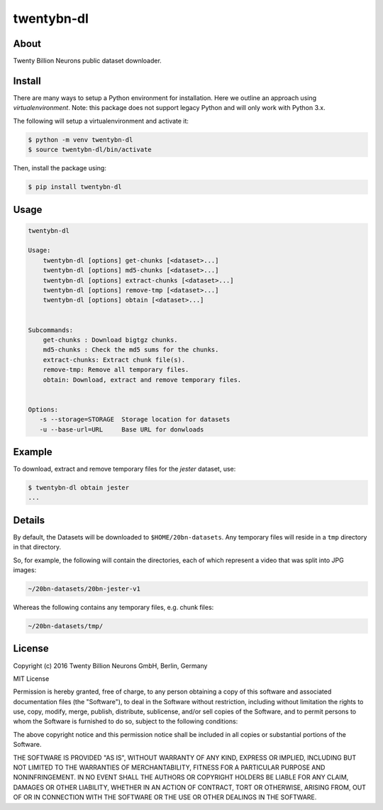 ===========
twentybn-dl
===========

About
=====

Twenty Billion Neurons public dataset downloader.

Install
=======

There are many ways to setup a Python environment for installation. Here we
outline an approach using *virtualenvironment*. Note: this package does not
support legacy Python and will only work with Python 3.x.

The following will setup a virtualenvironment and activate it:

.. code::

    $ python -m venv twentybn-dl
    $ source twentybn-dl/bin/activate

Then, install the package using:

.. code::

    $ pip install twentybn-dl

Usage
=====

.. code::

    twentybn-dl

    Usage:
        twentybn-dl [options] get-chunks [<dataset>...]
        twentybn-dl [options] md5-chunks [<dataset>...]
        twentybn-dl [options] extract-chunks [<dataset>...]
        twentybn-dl [options] remove-tmp [<dataset>...]
        twentybn-dl [options] obtain [<dataset>...]


    Subcommands:
        get-chunks : Download bigtgz chunks.
        md5-chunks : Check the md5 sums for the chunks.
        extract-chunks: Extract chunk file(s).
        remove-tmp: Remove all temporary files.
        obtain: Download, extract and remove temporary files.


    Options:
       -s --storage=STORAGE  Storage location for datasets
       -u --base-url=URL     Base URL for donwloads

Example
=======

To download, extract and remove temporary files for the *jester* dataset, use:

.. code::

    $ twentybn-dl obtain jester
    ...

Details
=======

By default, the Datasets will be downloaded to ``$HOME/20bn-datasets``. Any
temporary files will reside in a ``tmp`` directory in that directory.

So, for example, the following will contain the directories, each of which
represent a video that was split into JPG images:

.. code::

    ~/20bn-datasets/20bn-jester-v1

Whereas the following contains any temporary files, e.g. chunk files:

.. code::

    ~/20bn-datasets/tmp/


License
=======

Copyright (c) 2016 Twenty Billion Neurons GmbH, Berlin, Germany

MIT License

Permission is hereby granted, free of charge, to any person obtaining a copy of
this software and associated documentation files (the "Software"), to deal in
the Software without restriction, including without limitation the rights to
use, copy, modify, merge, publish, distribute, sublicense, and/or sell copies
of the Software, and to permit persons to whom the Software is furnished to do
so, subject to the following conditions:

The above copyright notice and this permission notice shall be included in all
copies or substantial portions of the Software.

THE SOFTWARE IS PROVIDED "AS IS", WITHOUT WARRANTY OF ANY KIND, EXPRESS OR
IMPLIED, INCLUDING BUT NOT LIMITED TO THE WARRANTIES OF MERCHANTABILITY,
FITNESS FOR A PARTICULAR PURPOSE AND NONINFRINGEMENT. IN NO EVENT SHALL THE
AUTHORS OR COPYRIGHT HOLDERS BE LIABLE FOR ANY CLAIM, DAMAGES OR OTHER
LIABILITY, WHETHER IN AN ACTION OF CONTRACT, TORT OR OTHERWISE, ARISING FROM,
OUT OF OR IN CONNECTION WITH THE SOFTWARE OR THE USE OR OTHER DEALINGS IN THE
SOFTWARE.
